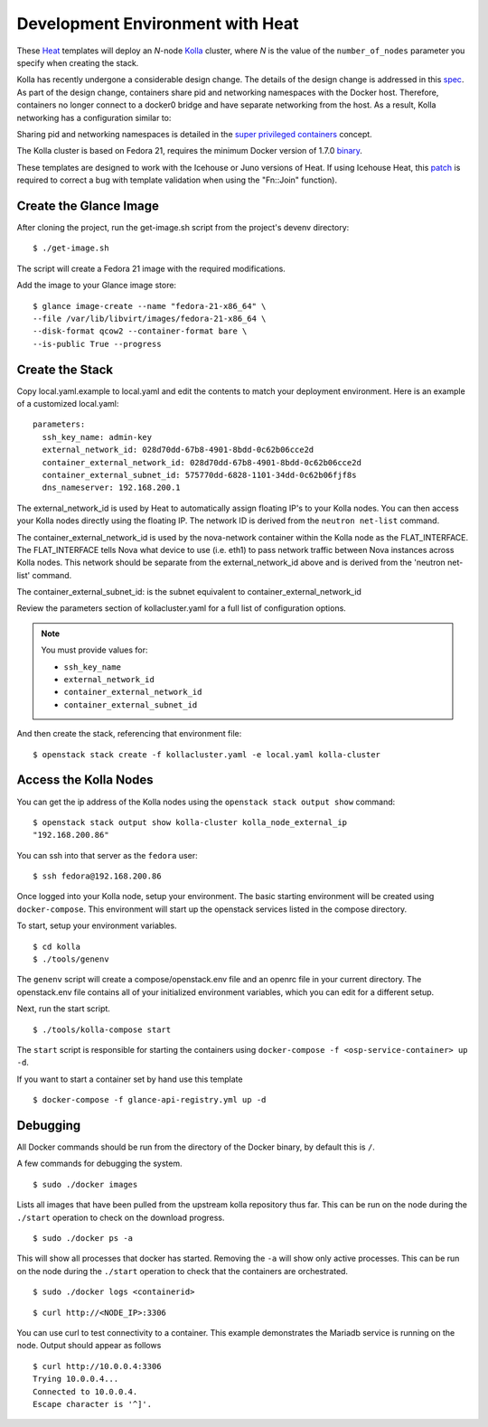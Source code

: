 .. _heat-dev-env:

=================================
Development Environment with Heat
=================================

These `Heat <https://wiki.openstack.org/wiki/Heat>`__ templates will
deploy an *N*-node `Kolla <https://wiki.openstack.org/Kolla>`__ cluster,
where *N* is the value of the ``number_of_nodes`` parameter you specify
when creating the stack.

Kolla has recently undergone a considerable design change. The details
of the design change is addressed in this
`spec <https://review.openstack.org/#/c/153798/>`__. As part of the
design change, containers share pid and networking namespaces with the
Docker host. Therefore, containers no longer connect to a docker0 bridge
and have separate networking from the host. As a result, Kolla
networking has a configuration similar to:

.. image:: kollanet.png
   :alt: Kolla networking

Sharing pid and networking namespaces is detailed in the `super
privileged
containers <http://sdake.io/2015/01/28/an-atomic-upgrade-process-for-openstack-compute-nodes/>`__
concept.

The Kolla cluster is based on Fedora 21, requires the minimum Docker
version of 1.7.0
`binary <https://docs.docker.com/installation/binaries/>`__.

These templates are designed to work with the Icehouse or Juno versions
of Heat. If using Icehouse Heat, this
`patch <https://review.openstack.org/#/c/121139/>`__ is required to
correct a bug with template validation when using the "Fn::Join"
function).

Create the Glance Image
=======================

After cloning the project, run the get-image.sh script from the
project's devenv directory:

::

    $ ./get-image.sh

The script will create a Fedora 21 image with the required
modifications.

Add the image to your Glance image store:

::

    $ glance image-create --name "fedora-21-x86_64" \
    --file /var/lib/libvirt/images/fedora-21-x86_64 \
    --disk-format qcow2 --container-format bare \
    --is-public True --progress

Create the Stack
================

Copy local.yaml.example to local.yaml and edit the contents to match
your deployment environment. Here is an example of a customized
local.yaml:

::

    parameters:
      ssh_key_name: admin-key
      external_network_id: 028d70dd-67b8-4901-8bdd-0c62b06cce2d
      container_external_network_id: 028d70dd-67b8-4901-8bdd-0c62b06cce2d
      container_external_subnet_id: 575770dd-6828-1101-34dd-0c62b06fjf8s
      dns_nameserver: 192.168.200.1

The external\_network\_id is used by Heat to automatically assign
floating IP's to your Kolla nodes. You can then access your Kolla nodes
directly using the floating IP. The network ID is derived from the
``neutron net-list`` command.

The container\_external\_network\_id is used by the nova-network
container within the Kolla node as the FLAT\_INTERFACE. The
FLAT\_INTERFACE tells Nova what device to use (i.e. eth1) to pass
network traffic between Nova instances across Kolla nodes. This network
should be separate from the external\_network\_id above and is derived
from the 'neutron net-list' command.

The container\_external\_subnet\_id: is the subnet equivalent to
container\_external\_network\_id

Review the parameters section of kollacluster.yaml for a full list of
configuration options.

.. note:: You must provide values for:

          -  ``ssh_key_name``
          -  ``external_network_id``
          -  ``container_external_network_id``
          -  ``container_external_subnet_id``

And then create the stack, referencing that environment file:

::

    $ openstack stack create -f kollacluster.yaml -e local.yaml kolla-cluster

Access the Kolla Nodes
======================

You can get the ip address of the Kolla nodes using the
``openstack stack output show`` command:

::

    $ openstack stack output show kolla-cluster kolla_node_external_ip
    "192.168.200.86"

You can ssh into that server as the ``fedora`` user:

::

    $ ssh fedora@192.168.200.86

Once logged into your Kolla node, setup your environment. The basic
starting environment will be created using ``docker-compose``. This
environment will start up the openstack services listed in the compose
directory.

To start, setup your environment variables.

::

    $ cd kolla
    $ ./tools/genenv

The ``genenv`` script will create a compose/openstack.env file and an
openrc file in your current directory. The openstack.env file contains
all of your initialized environment variables, which you can edit for a
different setup.

Next, run the start script.

::

    $ ./tools/kolla-compose start

The ``start`` script is responsible for starting the containers using
``docker-compose -f <osp-service-container> up -d``.

If you want to start a container set by hand use this template

::

    $ docker-compose -f glance-api-registry.yml up -d

Debugging
=========

All Docker commands should be run from the directory of the Docker
binary, by default this is ``/``.

A few commands for debugging the system.

::

    $ sudo ./docker images

Lists all images that have been pulled from the upstream kolla
repository thus far. This can be run on the node during the ``./start``
operation to check on the download progress.

::

    $ sudo ./docker ps -a

This will show all processes that docker has started. Removing the
``-a`` will show only active processes. This can be run on the node
during the ``./start`` operation to check that the containers are
orchestrated.

::

    $ sudo ./docker logs <containerid>

::

    $ curl http://<NODE_IP>:3306

You can use curl to test connectivity to a container. This example
demonstrates the Mariadb service is running on the node. Output should
appear as follows

::

    $ curl http://10.0.0.4:3306
    Trying 10.0.0.4...
    Connected to 10.0.0.4.
    Escape character is '^]'.
